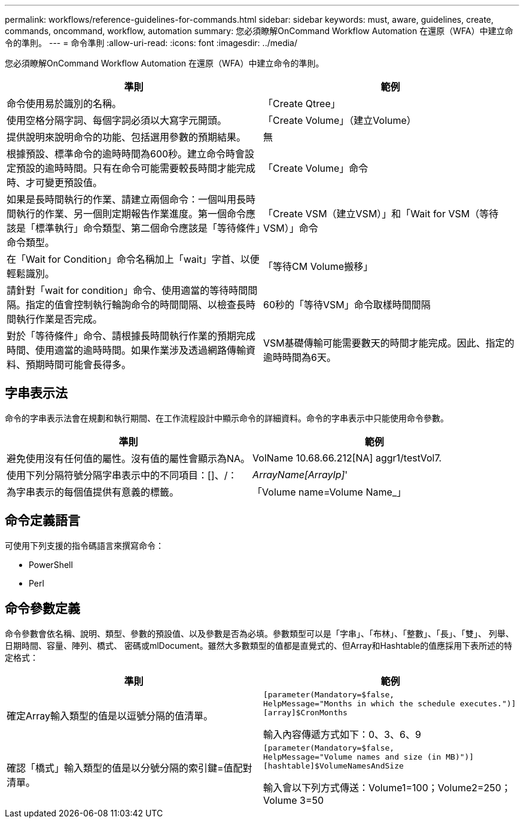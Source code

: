 ---
permalink: workflows/reference-guidelines-for-commands.html 
sidebar: sidebar 
keywords: must, aware, guidelines, create, commands, oncommand, workflow, automation 
summary: 您必須瞭解OnCommand Workflow Automation 在還原（WFA）中建立命令的準則。 
---
= 命令準則
:allow-uri-read: 
:icons: font
:imagesdir: ../media/


[role="lead"]
您必須瞭解OnCommand Workflow Automation 在還原（WFA）中建立命令的準則。

[cols="2*"]
|===
| 準則 | 範例 


 a| 
命令使用易於識別的名稱。
 a| 
「Create Qtree」



 a| 
使用空格分隔字詞、每個字詞必須以大寫字元開頭。
 a| 
「Create Volume」（建立Volume）



 a| 
提供說明來說明命令的功能、包括選用參數的預期結果。
 a| 
無



 a| 
根據預設、標準命令的逾時時間為600秒。建立命令時會設定預設的逾時時間。只有在命令可能需要較長時間才能完成時、才可變更預設值。
 a| 
「Create Volume」命令



 a| 
如果是長時間執行的作業、請建立兩個命令：一個叫用長時間執行的作業、另一個則定期報告作業進度。第一個命令應該是「標準執行」命令類型、第二個命令應該是「等待條件」命令類型。
 a| 
「Create VSM（建立VSM）」和「Wait for VSM（等待VSM）」命令



 a| 
在「Wait for Condition」命令名稱加上「wait」字首、以便輕鬆識別。
 a| 
「等待CM Volume搬移」



 a| 
請針對「wait for condition」命令、使用適當的等待時間間隔。指定的值會控制執行輪詢命令的時間間隔、以檢查長時間執行作業是否完成。
 a| 
60秒的「等待VSM」命令取樣時間間隔



 a| 
對於「等待條件」命令、請根據長時間執行作業的預期完成時間、使用適當的逾時時間。如果作業涉及透過網路傳輸資料、預期時間可能會長得多。
 a| 
VSM基礎傳輸可能需要數天的時間才能完成。因此、指定的逾時時間為6天。

|===


== 字串表示法

命令的字串表示法會在規劃和執行期間、在工作流程設計中顯示命令的詳細資料。命令的字串表示中只能使用命令參數。

[cols="2*"]
|===
| 準則 | 範例 


 a| 
避免使用沒有任何值的屬性。沒有值的屬性會顯示為NA。
 a| 
VolName 10.68.66.212[NA] aggr1/testVol7.



 a| 
使用下列分隔符號分隔字串表示中的不同項目：[]、/：
 a| 
_ArrayName[ArrayIp]_'



 a| 
為字串表示的每個值提供有意義的標籤。
 a| 
「Volume name=Volume Name_」

|===


== 命令定義語言

可使用下列支援的指令碼語言來撰寫命令：

* PowerShell
* Perl




== 命令參數定義

命令參數會依名稱、說明、類型、參數的預設值、以及參數是否為必填。參數類型可以是「字串」、「布林」、「整數」、「長」、「雙」、 列舉、日期時間、容量、陣列、橋式、 密碼或mlDocument。雖然大多數類型的值都是直覺式的、但Array和Hashtable的值應採用下表所述的特定格式：

[cols="2*"]
|===
| 準則 | 範例 


 a| 
確定Array輸入類型的值是以逗號分隔的值清單。
 a| 
[listing]
----
[parameter(Mandatory=$false,
HelpMessage="Months in which the schedule executes.")]
[array]$CronMonths
----
輸入內容傳遞方式如下：0、3、6、9



 a| 
確認「橋式」輸入類型的值是以分號分隔的索引鍵=值配對清單。
 a| 
[listing]
----
[parameter(Mandatory=$false,
HelpMessage="Volume names and size (in MB)")]
[hashtable]$VolumeNamesAndSize
----
輸入會以下列方式傳送：Volume1=100；Volume2=250；Volume 3=50

|===